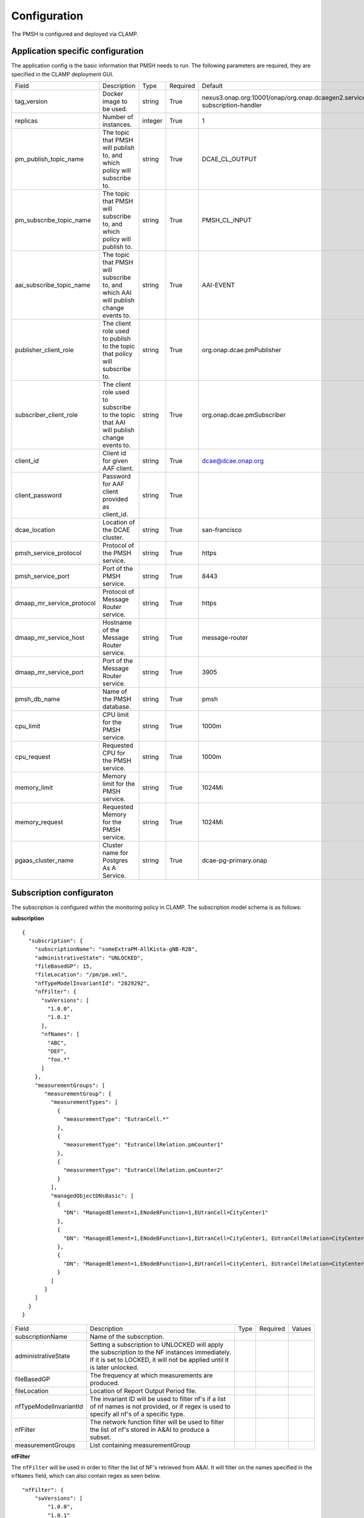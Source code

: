.. This work is licensed under a Creative Commons Attribution 4.0 International License.
.. http://creativecommons.org/licenses/by/4.0

.. Configuration:

Configuration
=============

The PMSH is configured and deployed via CLAMP.

Application specific configuration
""""""""""""""""""""""""""""""""""

The application config is the basic information that PMSH needs to run. The following parameters are required, they are
specified in the CLAMP deployment GUI.

+---------------------------+----------------------------------------------------------------------------------------+---------+----------+-------------------------------------------------------------------------------+
| Field                     | Description                                                                            | Type    | Required | Default                                                                       |
+---------------------------+----------------------------------------------------------------------------------------+---------+----------+-------------------------------------------------------------------------------+
| tag_version               | Docker image to be used.                                                               | string  | True     | nexus3.onap.org:10001/onap/org.onap.dcaegen2.services.pm-subscription-handler |
+---------------------------+----------------------------------------------------------------------------------------+---------+----------+-------------------------------------------------------------------------------+
| replicas                  | Number of instances.                                                                   | integer | True     | 1                                                                             |
+---------------------------+----------------------------------------------------------------------------------------+---------+----------+-------------------------------------------------------------------------------+
| pm_publish_topic_name     | The topic that PMSH will publish to, and which policy will subscribe to.               | string  | True     | DCAE_CL_OUTPUT                                                                |
+---------------------------+----------------------------------------------------------------------------------------+---------+----------+-------------------------------------------------------------------------------+
| pm_subscribe_topic_name   | The topic that PMSH will subscribe to, and which policy will publish to.               | string  | True     | PMSH_CL_INPUT                                                                 |
+---------------------------+----------------------------------------------------------------------------------------+---------+----------+-------------------------------------------------------------------------------+
| aai_subscribe_topic_name  | The topic that PMSH will subscribe to, and which AAI will publish change events to.    | string  | True     | AAI-EVENT                                                                     |
+---------------------------+----------------------------------------------------------------------------------------+---------+----------+-------------------------------------------------------------------------------+
| publisher_client_role     | The client role used to publish to the topic that policy will subscribe to.            | string  | True     | org.onap.dcae.pmPublisher                                                     |
+---------------------------+----------------------------------------------------------------------------------------+---------+----------+-------------------------------------------------------------------------------+
| subscriber_client_role    | The client role used to subscribe to the topic that AAI will publish change events to. | string  | True     | org.onap.dcae.pmSubscriber                                                    |
+---------------------------+----------------------------------------------------------------------------------------+---------+----------+-------------------------------------------------------------------------------+
| client_id                 | Client id for given AAF client.                                                        | string  | True     | dcae@dcae.onap.org                                                            |
+---------------------------+----------------------------------------------------------------------------------------+---------+----------+-------------------------------------------------------------------------------+
| client_password           | Password for AAF client provided as client_id.                                         | string  | True     |                                                                               |
+---------------------------+----------------------------------------------------------------------------------------+---------+----------+-------------------------------------------------------------------------------+
| dcae_location             | Location of the DCAE cluster.                                                          | string  | True     | san-francisco                                                                 |
+---------------------------+----------------------------------------------------------------------------------------+---------+----------+-------------------------------------------------------------------------------+
| pmsh_service_protocol     | Protocol of the PMSH service.                                                          | string  | True     | https                                                                         |
+---------------------------+----------------------------------------------------------------------------------------+---------+----------+-------------------------------------------------------------------------------+
| pmsh_service_port         | Port of the PMSH service.                                                              | string  | True     | 8443                                                                          |
+---------------------------+----------------------------------------------------------------------------------------+---------+----------+-------------------------------------------------------------------------------+
| dmaap_mr_service_protocol | Protocol of Message Router service.                                                    | string  | True     | https                                                                         |
+---------------------------+----------------------------------------------------------------------------------------+---------+----------+-------------------------------------------------------------------------------+
| dmaap_mr_service_host     | Hostname of the Message Router service.                                                | string  | True     | message-router                                                                |
+---------------------------+----------------------------------------------------------------------------------------+---------+----------+-------------------------------------------------------------------------------+
| dmaap_mr_service_port     | Port of the Message Router service.                                                    | string  | True     | 3905                                                                          |
+---------------------------+----------------------------------------------------------------------------------------+---------+----------+-------------------------------------------------------------------------------+
| pmsh_db_name              | Name of the PMSH database.                                                             | string  | True     | pmsh                                                                          |
+---------------------------+----------------------------------------------------------------------------------------+---------+----------+-------------------------------------------------------------------------------+
| cpu_limit                 | CPU limit for the PMSH service.                                                        | string  | True     | 1000m                                                                         |
+---------------------------+----------------------------------------------------------------------------------------+---------+----------+-------------------------------------------------------------------------------+
| cpu_request               | Requested CPU for the PMSH service.                                                    | string  | True     | 1000m                                                                         |
+---------------------------+----------------------------------------------------------------------------------------+---------+----------+-------------------------------------------------------------------------------+
| memory_limit              | Memory limit for the PMSH service.                                                     | string  | True     | 1024Mi                                                                        |
+---------------------------+----------------------------------------------------------------------------------------+---------+----------+-------------------------------------------------------------------------------+
| memory_request            | Requested Memory for the PMSH service.                                                 | string  | True     | 1024Mi                                                                        |
+---------------------------+----------------------------------------------------------------------------------------+---------+----------+-------------------------------------------------------------------------------+
| pgaas_cluster_name        | Cluster name for Postgres As A Service.                                                | string  | True     | dcae-pg-primary.onap                                                          |
+---------------------------+----------------------------------------------------------------------------------------+---------+----------+-------------------------------------------------------------------------------+

Subscription configuraton
"""""""""""""""""""""""""

The subscription is configured within the monitoring policy in CLAMP. The subscription model schema is as follows:

**subscription**

::

         {
           "subscription": {
             "subscriptionName": "someExtraPM-AllKista-gNB-R2B",
             "administrativeState": "UNLOCKED",
             "fileBasedGP": 15,
             "fileLocation": "/pm/pm.xml",
             "nfTypeModelInvariantId": "2829292",
             "nfFilter": {
               "swVersions": [
                 "1.0.0",
                 "1.0.1"
               ],
               "nfNames": [
                 "ABC",
                 "DEF",
                 "foo.*"
               ]
             },
             "measurementGroups": [
                "measurementGroup": {
                  "measurementTypes": [
                    {
                      "measurementType": "EutranCell.*"
                    },
                    {
                      "measurementType": "EutranCellRelation.pmCounter1"
                    },
                    {
                      "measurementType": "EutranCellRelation.pmCounter2"
                    }
                  ],
                  "managedObjectDNsBasic": [
                    {
                      "DN": "ManagedElement=1,ENodeBFunction=1,EUtranCell=CityCenter1"
                    },
                    {
                      "DN": "ManagedElement=1,ENodeBFunction=1,EUtranCell=CityCenter1, EUtranCellRelation=CityCenter2"
                    },
                    {
                      "DN": "ManagedElement=1,ENodeBFunction=1,EUtranCell=CityCenter1, EUtranCellRelation=CityCenter3"
                    }
                  ]
                }
             ]
           }
         }

+------------------------+----------------------------------------------------------------------------------------------------------------------------------------------------------------------------+------+----------+--------+
| Field                  | Description                                                                                                                                                                | Type | Required | Values |
+------------------------+----------------------------------------------------------------------------------------------------------------------------------------------------------------------------+------+----------+--------+
| subscriptionName       | Name of the subscription.                                                                                                                                                  |      |          |        |
+------------------------+----------------------------------------------------------------------------------------------------------------------------------------------------------------------------+------+----------+--------+
| administrativeState    | Setting a subscription to UNLOCKED will apply the subscription to the NF instances immediately. If it is set to LOCKED, it will not be applied until it is later unlocked. |      |          |        |
+------------------------+----------------------------------------------------------------------------------------------------------------------------------------------------------------------------+------+----------+--------+
| fileBasedGP            | The frequency at which measurements are produced.                                                                                                                          |      |          |        |
+------------------------+----------------------------------------------------------------------------------------------------------------------------------------------------------------------------+------+----------+--------+
| fileLocation           | Location of Report Output Period file.                                                                                                                                     |      |          |        |
+------------------------+----------------------------------------------------------------------------------------------------------------------------------------------------------------------------+------+----------+--------+
| nfTypeModelInvariantId | The invariant ID will be used to filter nf's if a list of nf names is not provided, or if regex is used to specify all nf's of a specific type.                            |      |          |        |
+------------------------+----------------------------------------------------------------------------------------------------------------------------------------------------------------------------+------+----------+--------+
| nfFilter               | The network function filter will be used to filter the list of nf's stored in A&AI to produce a subset.                                                                    |      |          |        |
+------------------------+----------------------------------------------------------------------------------------------------------------------------------------------------------------------------+------+----------+--------+
| measurementGroups      | List containing measurementGroup                                                                                                                                           |      |          |        |
+------------------------+----------------------------------------------------------------------------------------------------------------------------------------------------------------------------+------+----------+--------+

**nfFilter**

The ``nfFilter`` will be used in order to filter the list of NF's retrieved from A&AI. It will filter on the names
specified in the ``nfNames`` field, which can also contain regex as seen below.

::

        "nfFilter": {
            "swVersions": [
                "1.0.0",
                "1.0.1"
            ],
            "nfNames": [
                "ABC",
                "DEF",
                "foo.*"
            ]
        }

+------------+-----------------------------------------------------------------------------+------+----------+
| Field      | Description                                                                 | Type | Required |
+============+=============================================================================+======+==========+
| swVersions | List of software versions.                                                  | list | True     |
+------------+-----------------------------------------------------------------------------+------+----------+
| nfNames    | List of NF names. These names are regexes, which will be parsed by the PMSH.| list | True     |
+------------+-----------------------------------------------------------------------------+------+----------+

**measurementGroup**

``measurementGroup`` is used to specify the group of measurements that will be collected.

::

         "measurementGroup": {
           "measurementTypes": [
             {
               "measurementType": "EutranCell.*"
             },
             {
               "measurementType": "EutranCellRelation.pmCounter1"
             },
             {
               "measurementType": "EutranCellRelation.pmCounter2"
             }
           ],
           "managedObjectDNsBasic": [
             {
               "DN": "ManagedElement=1,ENodeBFunction=1,EUtranCell=CityCenter1"
             },
             {
               "DN": "ManagedElement=1,ENodeBFunction=1,EUtranCell=CityCenter1, EUtranCellRelation=CityCenter2"
             },
             {
               "DN": "ManagedElement=1,ENodeBFunction=1,EUtranCell=CityCenter1, EUtranCellRelation=CityCenter3"
             }
           ]
         }

+-----------------------+---------------------------------------------------------------------------------------------------------------------------------------------------+------+----------+
| Field                 | Description                                                                                                                                       | Type | Required |
+=======================+===================================================================================================================================================+======+==========+
| measurementTypes      | List of measurement types. These are regexes, and it is expected that either the CDS blueprint, or NF can parse them. As the PMSH will not do so. | list | True     |
+-----------------------+---------------------------------------------------------------------------------------------------------------------------------------------------+------+----------+
| managedObjectDNsBasic | List of managed object distinguished names.                                                                                                       | list | True     |
+-----------------------+---------------------------------------------------------------------------------------------------------------------------------------------------+------+----------+

.. _Topics:

MR Topics
"""""""""""""""""""""

Subscriber:
^^^^^^^^^^^

::

        AAI-EVENT

This topic is used so that the PMSH can listen for new NFs getting registered. If the NF matches the NF filter (See
:ref:`Configuration<Configuration>`) it will be added to the relevant subscription. This topic is **AAI_EVENT**.

::

        PMSH_CL_INPUT

This topic enables the operational policy to provide feedback on the status of a subscription attempt back to the PMSH service.


Publisher:
^^^^^^^^^^

::

        DCAE_CL_OUTPUT

The PMSH publishes subscriptions to this topic. They will be consumed by a policy which will make a request to CDS to
change the state of the subscription.